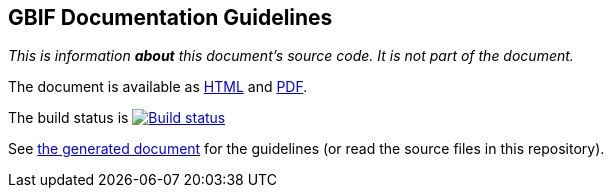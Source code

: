 GBIF Documentation Guidelines
-----------------------------

_This is information *about* this document's source code.  It is not part of the document._

The document is available as https://docs.gbif-uat.org/documentation-guidelines/1.0/en/[HTML] and https://docs.gbif-uat.org/documentation-guidelines/1.0/en/gbif-documentation-guidelines.en.pdf[PDF].

The build status is https://builds.gbif.org/job/doc-documentation-guidelines/[image:https://builds.gbif.org/job/doc-documentation-guidelines/badge/icon[Build status]]

See https://docs.gbif-uat.org/documentation-guidelines/1.0/en/[the generated document] for the guidelines (or read the source files in this repository).
